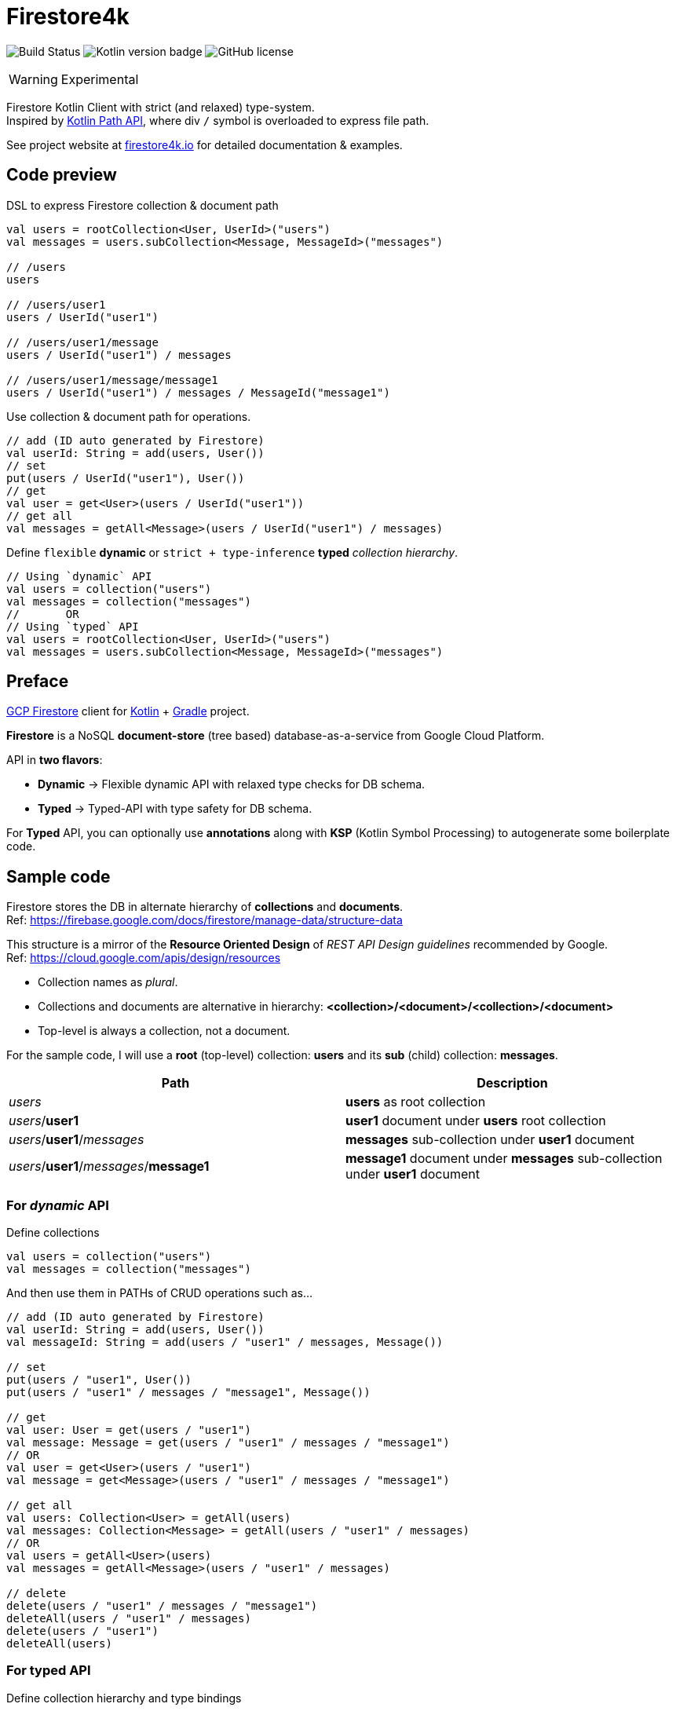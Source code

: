 = Firestore4k
:source-highlighter: highlightjs

// customer icons for GitHub
ifdef::env-github[]
:tip-caption: 💡
:note-caption: ℹ️
:important-caption: ❗️
:caution-caption: 🔥
:warning-caption: ⚠️
endif::[]

image:https://img.shields.io/github/workflow/status/vihangpatil/firestore4k/Build/main?logo=github[Build Status]
image:https://img.shields.io/badge/kotlin-1.6.10-blue.svg?logo=kotlin[Kotlin version badge]
image:https://img.shields.io/github/license/vihangpatil/firestore4k.svg[GitHub license]

[WARNING]
====
Experimental
====

Firestore Kotlin Client with strict (and relaxed) type-system. +
Inspired by https://kotlinlang.org/docs/whatsnew1420.html#extensions-for-java-nio-file-path[Kotlin Path API], where div `/` symbol is overloaded to express file path.

See project website at https://firestore4k.io[firestore4k.io] for detailed documentation & examples.

== Code preview
DSL to express Firestore collection & document path
[source,kotlin]
----
val users = rootCollection<User, UserId>("users")
val messages = users.subCollection<Message, MessageId>("messages")

// /users
users

// /users/user1
users / UserId("user1")

// /users/user1/message
users / UserId("user1") / messages

// /users/user1/message/message1
users / UserId("user1") / messages / MessageId("message1")
----

Use collection & document path for operations.
[source,kotlin]
----
// add (ID auto generated by Firestore)
val userId: String = add(users, User())
// set
put(users / UserId("user1"), User())
// get
val user = get<User>(users / UserId("user1"))
// get all
val messages = getAll<Message>(users / UserId("user1") / messages)
----
Define `flexible` **dynamic** or `strict + type-inference` **typed** _collection hierarchy_.
[source,kotlin]
----
// Using `dynamic` API
val users = collection("users")
val messages = collection("messages")
//       OR
// Using `typed` API
val users = rootCollection<User, UserId>("users")
val messages = users.subCollection<Message, MessageId>("messages")
----

== Preface

link:https://cloud.google.com/firestore/[GCP Firestore] client for link:https://kotlinlang.org/[Kotlin] + link:https://gradle.org/[Gradle] project.

*Firestore* is a NoSQL *document-store* (tree based) database-as-a-service from Google Cloud Platform.

API in *two flavors*:

* *Dynamic* -> Flexible dynamic API with relaxed type checks for DB schema. +
* *Typed* -> Typed-API with type safety for DB schema.

For *Typed* API, you can optionally use *annotations* along with *KSP* (Kotlin Symbol Processing) to autogenerate some boilerplate code.

== Sample code
Firestore stores the DB in alternate hierarchy of *collections* and *documents*. +
Ref: https://firebase.google.com/docs/firestore/manage-data/structure-data

This structure is a mirror of the *Resource Oriented Design* of _REST API Design guidelines_ recommended by Google. +
Ref: https://cloud.google.com/apis/design/resources

* Collection names as _plural_.
* Collections and documents are alternative in hierarchy: *<collection>/<document>/<collection>/<document>*
* Top-level is always a collection, not a document.


For the sample code, I will use a *root* (top-level) collection: *users* and its *sub* (child) collection: *messages*.

|===
| Path | Description

| _users_
| *users* as root collection

| _users_/*user1*
| *user1* document under *users* root collection

| _users_/*user1*/_messages_
| *messages* sub-collection under *user1* document

| _users_/*user1*/_messages_/*message1*
| *message1* document under *messages* sub-collection under *user1* document
|===

=== For _dynamic_ API
Define collections
[source,kotlin]
----
val users = collection("users")
val messages = collection("messages")
----
And then use them in PATHs of CRUD operations such as...
[source,kotlin]
----
// add (ID auto generated by Firestore)
val userId: String = add(users, User())
val messageId: String = add(users / "user1" / messages, Message())

// set
put(users / "user1", User())
put(users / "user1" / messages / "message1", Message())

// get
val user: User = get(users / "user1")
val message: Message = get(users / "user1" / messages / "message1")
// OR
val user = get<User>(users / "user1")
val message = get<Message>(users / "user1" / messages / "message1")

// get all
val users: Collection<User> = getAll(users)
val messages: Collection<Message> = getAll(users / "user1" / messages)
// OR
val users = getAll<User>(users)
val messages = getAll<Message>(users / "user1" / messages)

// delete
delete(users / "user1" / messages / "message1")
deleteAll(users / "user1" / messages)
delete(users / "user1")
deleteAll(users)
----

=== For typed API
Define collection hierarchy and type bindings
[source, kotlin]
----
val users = rootCollection<User>("users")
val messages = users.subCollection<User, Message>("messages")
----
CRUD operations for *typed* are similar to *dynamic*, but with type safety & inference.

* So, *users* have to be root collection and *messages* under it.
* _Code accepts User / Message objects only_ in their respective *add* and *put* functions.
* Type inference for return value of object & collection in *get* and *getAll* functions respectively.

[source,kotlin]
----
// add (ID auto generated by Firestore)
val userId: String = add(users, User())
val messageId: String = add(users / "user1" / messages, Message())

// set
put(users / UserId("user1"), User())
put(users / UserId("user1") / messages / MessageId("message1"), Message())

// get
val user = get(users / UserId("user1"))
val message = get(users / UserId("user1") / messages / MessageId("message1"))

// get all
val users = getAll(users)
val messages = getAll(users / UserId("user1") / messages)

// delete
deleteDocument(users / UserId("user1") / messages / MessageId("message1"))
deleteCollection(users / UserId("user1") / messages)
deleteDocument(users / UserId("user1"))
deleteCollection(users)
----

=== Using annotations + KSP for typed API
Collection hierarchy and type bindings are autogenerated using annotations. +
But for simple cases, it is not worth the complexity since it is more verbose.
[source, kotlin]
----
// root collection will not have @[ChildOf] annotation.
@Serializable
@Collection("users")
data class User(
    val name: String,
) {

    // Needed for DSL
    companion object
}

@IdOf("users")
@JvmInline
value class UserId(private val value: String) {
    override fun toString(): String = value
}

@Serializable
@Collection("messages")
@ChildOf("users")
data class Message(
    val body: String,
) {

    // Needed for DSL
    companion object
}

@IdOf("messages")
@JvmInline
value class MessageId(private val value: String) {
    override fun toString(): String = value
}

----

== Dependencies
Add repository URL https://s01.oss.sonatype.org/content/repositories/snapshots/ for SNAPSHOT versions.

=== For _dynamic_ API
[source, kotlin]
----
dependencies {
    implementation("dev.vihang.firestore4k:dynamic-api:$latestVersion")
}
----
=== For _typed_ API
[source, kotlin]
----
dependencies {
    implementation("dev.vihang.firestore4k:typed-api:$latestVersion")
}
----
=== For _typed_ API with _annotations_ & _KSP_
[source, kotlin]
----
plugins {
    id("com.google.devtools.ksp")
}

dependencies {
    implementation("dev.vihang.firestore4k:typed-api:$latestVersion")
    compileOnly(project("dev.vihang.firestore4k:annotations:$latestVersion"))
    ksp(project("dev.vihang.firestore4k:ksp:$latestVersion"))
}
----
